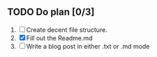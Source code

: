 ** TODO Do plan [0/3]
1. [ ] Create decent file structure.
2. [X] Fill out the Readme.md
3. [ ] Write a blog post in either .txt or .md mode
